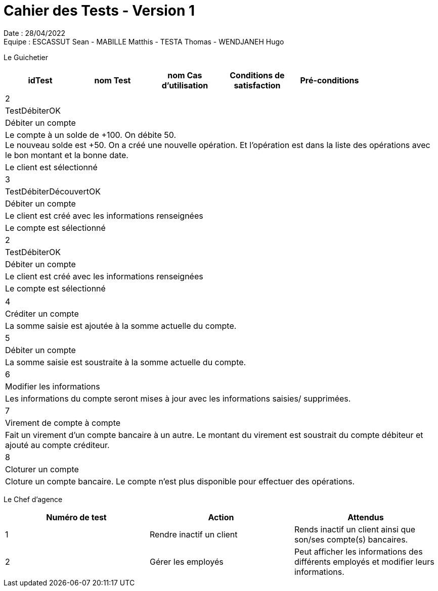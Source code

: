 = Cahier des Tests - Version 1

Date : 28/04/2022 +
Equipe : ESCASSUT Sean - MABILLE Matthis - TESTA Thomas - WENDJANEH Hugo

Le Guichetier
|===
| idTest | nom Test | nom Cas d'utilisation | Conditions de satisfaction | Pré-conditions |

| 1
| TestCréerCompte
| Créer un client avec les informations renseignées
| Le client est créé avec les informations renseignées
| Le client existe dans la base de données.
|===

|===
| 2
| TestDébiterOK
| Débiter un compte
| Le compte à un solde de +100. On débite 50. +
Le nouveau solde est +50. On a créé une nouvelle opération. Et l’opération est dans la liste des opérations avec le bon montant et la bonne date.
| Le client est sélectionné

| 3
| TestDébiterDécouvertOK
| Débiter un compte
| Le client est créé avec les informations renseignées
| Le compte est sélectionné

| 2
| TestDébiterOK
| Débiter un compte
| Le client est créé avec les informations renseignées
| Le compte est sélectionné
|===

|===

| 4
| Créditer un compte
| La somme saisie est ajoutée à la somme actuelle du compte.

| 5
| Débiter un compte
| La somme saisie est soustraite à la somme actuelle du compte.

| 6
| Modifier les informations
| Les informations du compte seront mises à jour avec les informations saisies/ supprimées.

| 7
| Virement de compte à compte
| Fait un virement d'un compte bancaire à un autre. Le montant du virement est soustrait du compte débiteur et ajouté au compte créditeur.

| 8
| Cloturer un compte
| Cloture un compte bancaire. Le compte n'est plus disponible pour effectuer des opérations.

|===

Le Chef d'agence
|===
| Numéro de test | Action | Attendus

| 1
| Rendre inactif un client
| Rends inactif un client ainsi que son/ses compte(s) bancaires.

| 2
| Gérer les employés
| Peut afficher les informations des différents employés et modifier leurs informations.

|===
